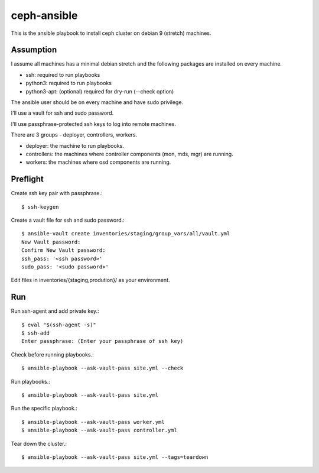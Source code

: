 ceph-ansible
=============

This is the ansible playbook to install ceph cluster on debian 9
(stretch) machines.

Assumption
-----------

I assume all machines has a minimal debian stretch and  
the following packages are installed on every machine.

* ssh: required to run playbooks
* python3: required to run playbooks
* python3-apt: (optional) required for dry-run (--check option)

The ansible user should be on every machine and have sudo privilege.

I'll use a vault for ssh and sudo password.

I'll use passphrase-protected ssh keys to log into remote machines.

There are 3 groups - deployer, controllers, workers.

* deployer: the machine to run playbooks.
* controllers: the machines where controller components (mon, mds, mgr)
  are running.
* workers: the machines where osd components are running.

Preflight
----------

Create ssh key pair with passphrase.::

    $ ssh-keygen

Create a vault file for ssh and sudo password.::

    $ ansible-vault create inventories/staging/group_vars/all/vault.yml
    New Vault password: 
    Confirm New Vault password: 
    ssh_pass: '<ssh password>'
    sudo_pass: '<sudo password>'

Edit files in inventories/{staging,prodution}/ as your environment.

Run
----

Run ssh-agent and add private key.::

    $ eval "$(ssh-agent -s)"
    $ ssh-add 
    Enter passphrase: (Enter your passphrase of ssh key)

Check before running playbooks.::

    $ ansible-playbook --ask-vault-pass site.yml --check

Run playbooks.::

    $ ansible-playbook --ask-vault-pass site.yml


Run the specific playbook.::

    $ ansible-playbook --ask-vault-pass worker.yml
    $ ansible-playbook --ask-vault-pass controller.yml

Tear down the cluster.::

    $ ansible-playbook --ask-vault-pass site.yml --tags=teardown

